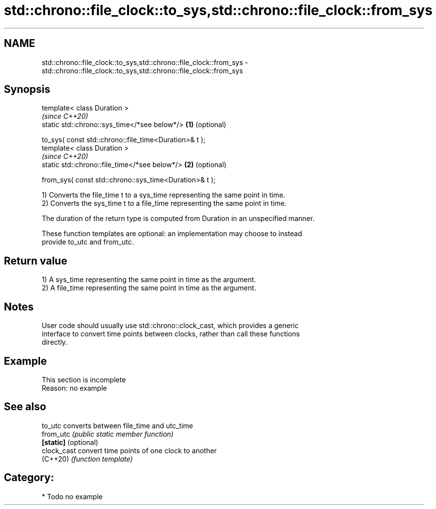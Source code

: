 .TH std::chrono::file_clock::to_sys,std::chrono::file_clock::from_sys 3 "2024.06.10" "http://cppreference.com" "C++ Standard Libary"
.SH NAME
std::chrono::file_clock::to_sys,std::chrono::file_clock::from_sys \- std::chrono::file_clock::to_sys,std::chrono::file_clock::from_sys

.SH Synopsis
   template< class Duration >
                                                                 \fI(since C++20)\fP
   static std::chrono::sys_time</*see below*/>               \fB(1)\fP (optional)

       to_sys( const std::chrono::file_time<Duration>& t );
   template< class Duration >
                                                                 \fI(since C++20)\fP
   static std::chrono::file_time</*see below*/>              \fB(2)\fP (optional)

       from_sys( const std::chrono::sys_time<Duration>& t );

   1) Converts the file_time t to a sys_time representing the same point in time.
   2) Converts the sys_time t to a file_time representing the same point in time.

   The duration of the return type is computed from Duration in an unspecified manner.

   These function templates are optional: an implementation may choose to instead
   provide to_utc and from_utc.

.SH Return value

   1) A sys_time representing the same point in time as the argument.
   2) A file_time representing the same point in time as the argument.

.SH Notes

   User code should usually use std::chrono::clock_cast, which provides a generic
   interface to convert time points between clocks, rather than call these functions
   directly.

.SH Example

    This section is incomplete
    Reason: no example

.SH See also

   to_utc              converts between file_time and utc_time
   from_utc            \fI(public static member function)\fP
   \fB[static]\fP (optional)
   clock_cast          convert time points of one clock to another
   (C++20)             \fI(function template)\fP

.SH Category:
     * Todo no example
